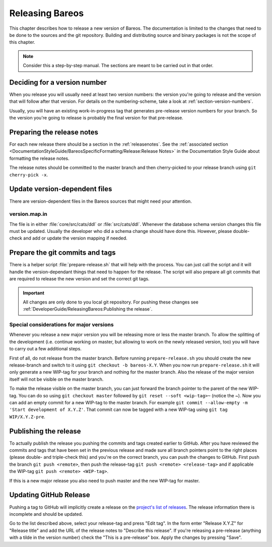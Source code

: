 Releasing Bareos
================

This chapter describes how to release a new version of Bareos.
The documentation is limited to the changes that need to be done to the sources and the git repository.
Building and distributing source and binary packages is not the scope of this chapter.

.. note::

   Consider this a step-by-step manual. The sections are meant to be carried out in that order.

Deciding for a version number
-----------------------------
When you release you will usually need at least two version numbers: the version you're going to release and the version that will follow after that version.
For details on the numbering-scheme, take a look at :ref:`section-version-numbers`.

Usually, you will have an existing work-in-progress tag that generates pre-release version numbers for your branch.
So the version you're going to release is probably the final version for that pre-release.

Preparing the release notes
---------------------------
For each new release there should be a section in the :ref:`releasenotes`.
See the :ref:`associated section <DocumentationStyleGuide/BareosSpecificFormatting/Release:Release Notes>` in the Documentation Style Guide about formatting the release notes.

The release notes should be committed to the master branch and then cherry-picked to your release branch using ``git cherry-pick -x``.

Update version-dependent files
------------------------------
There are version-dependent files in the Bareos sources that might need your attention.

version.map.in
~~~~~~~~~~~~~~
The file is in either :file:`core/src/cats/ddl` or :file:`src/cats/ddl`.
Whenever the database schema version changes this file must be updated.
Usually the developer who did a schema change should have done this.
However, please double-check and add or update the version mapping if needed.

Prepare the git commits and tags
--------------------------------
There is a helper script :file:`prepare-release.sh` that will help with the process.
You can just call the script and it will handle the version-dependant things that need to happen for the release.
The script will also prepare all git commits that are required to release the new version and set the correct git tags.

.. important::

   All changes are only done to you local git repository. For pushing these changes see :ref:`DeveloperGuide/ReleasingBareos:Publishing the release`.


Special considerations for major versions
~~~~~~~~~~~~~~~~~~~~~~~~~~~~~~~~~~~~~~~~~
Whenever you release a new major version you will be releasing more or less the master branch.
To allow the splitting of the development (i.e. continue working on master, but allowing to work on the newly released version, too) you will have to carry out a few additional steps.

First of all, do not release from the master branch.
Before running ``prepare-release.sh`` you should create the new release-branch and switch to it using ``git checkout -b bareos-X.Y``.
When you now run ``prepare-release.sh`` it will only generate a new WIP-tag for your branch and nothing for the master branch.
Also the release of the major version itself will not be visible on the master branch.

To make the release visible on the master branch, you can just forward the branch pointer to the parent of the new WIP-tag.
You can do so using ``git checkout master`` followed by ``git reset --soft <wip-tag>~`` (notice the ~).
Now you can add an empty commit for a new WIP-tag to the master branch.
For example ``git commit --allow-empty -m 'Start development of X.Y.Z'``.
That commit can now be tagged with a new WIP-tag using ``git tag WIP/X.Y.Z-pre``.


Publishing the release
----------------------
To actually publish the release you pushing the commits and tags created earlier to GitHub.
After you have reviewed the commits and tags that have been set in the previous release and made sure all branch pointers point to the right places (please double- and triple-check this) and you're on the correct branch, you can push the changes to GitHub.
First push the branch ``git push <remote>``, then push the release-tag ``git push <remote> <release-tag>`` and if applicable the WIP-tag ``git push <remote> <WIP-tag>``.

If this is a new major release you also need to push master and the new WIP-tag for master.

Updating GitHub Release
-----------------------
Pushing a tag to GitHub will implicitly create a release on the `project's list of releases <https://github.com/bareos/bareos/releases/>`_.
The release information there is incomplete and should be updated.

Go to the list described above, select your release-tag and press "Edit tag".
In the form enter "Release X.Y.Z" for "Release title" and add the URL of the release notes to "Describe this release".
If you're releasing a pre-release (anything with a tilde in the version number) check the "This is a pre-release" box.
Apply the changes by pressing "Save".
